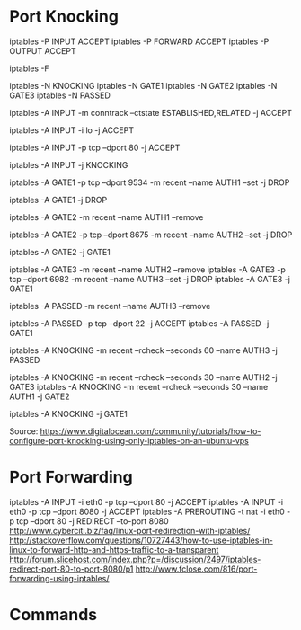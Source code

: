 * Port Knocking
# Accept all traffic
iptables -P INPUT ACCEPT
iptables -P FORWARD ACCEPT
iptables -P OUTPUT ACCEPT

# Remove all existing rules
iptables -F

# Create knocking chains
iptables -N KNOCKING
iptables -N GATE1
iptables -N GATE2
iptables -N GATE3
iptables -N PASSED

# Any existing connections should remain operational no matter what other rules are apllied
iptables -A INPUT -m conntrack --ctstate ESTABLISHED,RELATED -j ACCEPT
# Loopback traffic should just work
iptables -A INPUT -i lo -j ACCEPT
# Port 80 is the only port that should be open to the world
iptables -A INPUT -p tcp --dport 80 -j ACCEPT

# All other traffic is sent to the KNOCKING chain
iptables -A INPUT -j KNOCKING

# Set GATE1 to listen on the specified port, set the AUTH1 flag for the user's IP address using the Recent Module (-m recent), and drop the packet to prevent it from revealing itself as part of the knocking sequence
iptables -A GATE1 -p tcp --dport 9534 -m recent --name AUTH1 --set -j DROP
# For all other cases, just drop the packet
iptables -A GATE1 -j DROP

# Remove the AUTH1 flag via the Recent Module (-m recent) to prevent successful entry just by scanning the ports three times
# Note that this does not stop further rules from 
iptables -A GATE2 -m recent --name AUTH1 --remove
# Set AUTH2 in the same way as was done for AUTH1
iptables -A GATE2 -p tcp --dport 8675 -m recent --name AUTH2 --set -j DROP
# Jump to the GATE1 chain in case the knock sequence is starting over again
iptables -A GATE2 -j GATE1

# Set GATE3 in the same way as GATE2
iptables -A GATE3 -m recent --name AUTH2 --remove
iptables -A GATE3 -p tcp --dport 6982 -m recent --name AUTH3 --set -j DROP
iptables -A GATE3 -j GATE1

iptables -A PASSED -m recent --name AUTH3 --remove
# Finally, open port 22 to the users who have knocked correctly
iptables -A PASSED -p tcp --dport 22 -j ACCEPT
iptables -A PASSED -j GATE1

# Close the port 22 connection window after the specified number of seconds
iptables -A KNOCKING -m recent --rcheck --seconds 60 --name AUTH3 -j PASSED
# Only wait 10 seconds for each sequential knock
iptables -A KNOCKING -m recent --rcheck --seconds 30 --name AUTH2 -j GATE3
iptables -A KNOCKING -m recent --rcheck --seconds 30 --name AUTH1 -j GATE2

# Send all initial traffic to the knocking sequence
iptables -A KNOCKING -j GATE1

Source: https://www.digitalocean.com/community/tutorials/how-to-configure-port-knocking-using-only-iptables-on-an-ubuntu-vps


* Port Forwarding
iptables -A INPUT -i eth0 -p tcp --dport 80 -j ACCEPT
iptables -A INPUT -i eth0 -p tcp --dport 8080 -j ACCEPT
iptables -A PREROUTING -t nat -i eth0 -p tcp --dport 80 -j REDIRECT --to-port 8080
http://www.cyberciti.biz/faq/linux-port-redirection-with-iptables/
http://stackoverflow.com/questions/10727443/how-to-use-iptables-in-linux-to-forward-http-and-https-traffic-to-a-transparent
http://forum.slicehost.com/index.php?p=/discussion/2497/iptables-redirect-port-80-to-port-8080/p1
http://www.fclose.com/816/port-forwarding-using-iptables/


* Commands

** 
